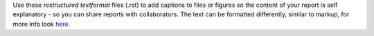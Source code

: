Use these *restructured textformat* files (.rst) to add captions to files or figures so the content of your report is self explanatory - so you can share reports with collaborators. The text can be formatted differently, similar to markup, for more info look here_.

.. _here: https://docutils.sourceforge.io/docs/user/rst/quickref.html
